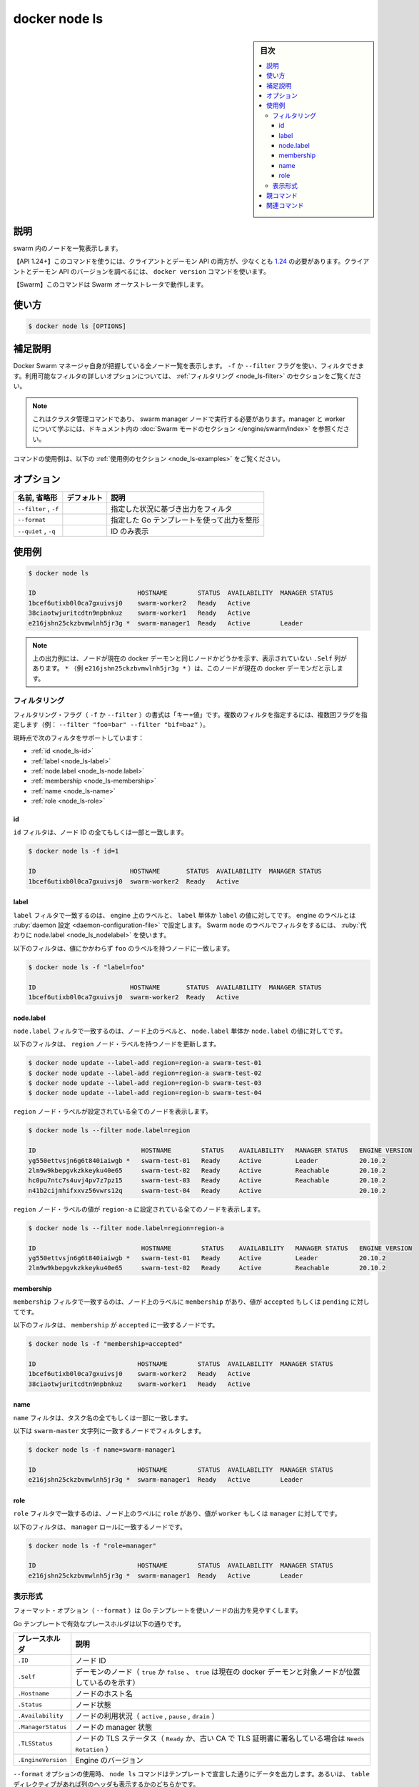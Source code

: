 ﻿.. -*- coding: utf-8 -*-
.. URL: https://docs.docker.com/engine/reference/commandline/node_ls/
.. SOURCE: 
   doc version: 20.10
      https://github.com/docker/docker.github.io/blob/master/engine/reference/commandline/node_ls.md
      https://github.com/docker/docker.github.io/blob/master/_data/engine-cli/docker_node_ls.yaml
.. check date: 2022/03/30
.. Commits on Aug 21, 2021 304f64ccec26ef1810e90d385d5bae5fab3ce6f4
.. -------------------------------------------------------------------

.. docker node ls

=======================================
docker node ls
=======================================

.. sidebar:: 目次

   .. contents:: 
       :depth: 3
       :local:

.. _node_ls-description:

説明
==========

.. List nodes in the swarm

swarm 内のノードを一覧表示します。

.. API 1.24+
   Open the 1.24 API reference (in a new window)
   The client and daemon API must both be at least 1.24 to use this command. Use the docker version command on the client to check your client and daemon API versions.
   Swarm This command works with the Swarm orchestrator.

【API 1.24+】このコマンドを使うには、クライアントとデーモン API の両方が、少なくとも `1.24 <https://docs.docker.com/engine/api/v1.24/>`_ の必要があります。クライアントとデーモン API のバージョンを調べるには、 ``docker version`` コマンドを使います。

【Swarm】このコマンドは Swarm オーケストレータで動作します。


.. _node_ls-usage:

使い方
==========

.. code-block:: bash

   $ docker node ls [OPTIONS]

.. Extended description
.. _node_ls-extended-description:

補足説明
==========

.. Lists all the nodes that the Docker Swarm manager knows about. You can filter using the -f or --filter flag. Refer to the filtering section for more information about available filter options.

Docker Swarm マネージャ自身が把握している全ノード一覧を表示します。 ``-f`` か ``--filter`` フラグを使い、フィルタできます。利用可能なフィルタの詳しいオプションについては、 :ref:`フィルタリング <node_ls-filter>` のセクションをご覧ください。


..    Note
    This is a cluster management command, and must be executed on a swarm manager node. To learn about managers and workers, refer to the Swarm mode section in the documentation.

.. note::

   これはクラスタ管理コマンドであり、 swarm manager ノードで実行する必要があります。manager と worker について学ぶには、ドキュメント内の :doc:`Swarm モードのセクション </engine/swarm/index>` を参照ください。

.. For example uses of this command, refer to the examples section below.

コマンドの使用例は、以下の :ref:`使用例のセクション <node_ls-examples>` をご覧ください。

.. _node_ls-options:

オプション
==========

.. list-table::
   :header-rows: 1

   * - 名前, 省略形
     - デフォルト
     - 説明
   * - ``--filter`` , ``-f``
     - 
     - 指定した状況に基づき出力をフィルタ
   * - ``--format``
     - 
     - 指定した Go テンプレートを使って出力を整形
   * - ``--quiet`` , ``-q``
     - 
     - ID のみ表示


.. _node_ls-examples:

使用例
==========


.. code-block:: bash

   $ docker node ls
   
   ID                           HOSTNAME        STATUS  AVAILABILITY  MANAGER STATUS
   1bcef6utixb0l0ca7gxuivsj0    swarm-worker2   Ready   Active
   38ciaotwjuritcdtn9npbnkuz    swarm-worker1   Ready   Active
   e216jshn25ckzbvmwlnh5jr3g *  swarm-manager1  Ready   Active        Leader

.. Note
  In the above example output, there is a hidden column of .Self that indicates if the node is the same node as the current docker daemon. A * (e.g., e216jshn25ckzbvmwlnh5jr3g *) means this node is the current docker daemon.

.. note::

   上の出力例には、ノードが現在の docker デーモンと同じノードかどうかを示す、表示されていない ``.Self`` 列があります。 ``*`` （例 ``e216jshn25ckzbvmwlnh5jr3g *`` ）は、このノードが現在の docker デーモンだと示します。


.. Filtering
.. _node_ls-filter:
フィルタリング
--------------------

.. The filtering flag (-f or --filter) format is of "key=value". If there is more than one filter, then pass multiple flags (e.g., --filter "foo=bar" --filter "bif=baz")

フィルタリング・フラグ（ ``-f`` か ``--filter`` ）の書式は「キー=値」です。複数のフィルタを指定するには、複数回フラグを指定します（例：  ``--filter "foo=bar" --filter "bif=baz"`` ）。

.. The currently supported filters are:

現時点で次のフィルタをサポートしています：

* :ref:`id <node_ls-id>`
* :ref:`label <node_ls-label>`
* :ref:`node.label <node_ls-node.label>`
* :ref:`membership <node_ls-membership>`
* :ref:`name <node_ls-name>`
* :ref:`role <node_ls-role>`

.. _node_ls-id:
id
^^^^^^^^^^

.. The id filter matches all or part of a node's id.

``id`` フィルタは、ノード ID の全てもしくは一部と一致します。

.. code-block:: bash

   $ docker node ls -f id=1
   
   ID                         HOSTNAME       STATUS  AVAILABILITY  MANAGER STATUS
   1bcef6utixb0l0ca7gxuivsj0  swarm-worker2  Ready   Active

.. label
.. _node_ls-label:
label
^^^^^^^^^^

.. The label filter matches nodes based on engine labels and on the presence of a label alone or a label and a value. Engine labels are configured in the daemon configuration. To filter on Swarm node labels, use node.label instead.

``label`` フィルタで一致するのは、 engine 上のラベルと、 ``label`` 単体か ``label`` の値に対してです。 engine のラベルとは :ruby:`daemon 設定 <daemon-configuration-file>` で設定します。 Swarm ``node`` のラベルでフィルタをするには、 :ruby:`代わりに node.label <node_ls_nodelabel>` を使います。

.. The following filter matches nodes with the foo label regardless of its value.

以下のフィルタは、値にかかわらず ``foo`` のラベルを持つノードに一致します。

.. code-block:: bash

   $ docker node ls -f "label=foo"
   
   ID                         HOSTNAME       STATUS  AVAILABILITY  MANAGER STATUS
   1bcef6utixb0l0ca7gxuivsj0  swarm-worker2  Ready   Active

.. node.label
.. _node_ls-nodelabel:
node.label
^^^^^^^^^^

.. The node.label filter matches nodes based on node labels and on the presence of a node.label alone or a node.label and a value.

``node.label`` フィルタで一致するのは、ノード上のラベルと、 ``node.label`` 単体か ``node.label`` の値に対してです。

.. The following filter updates nodes to have a region node label:

以下のフィルタは、 ``region`` ノード・ラベルを持つノードを更新します。

.. code-block:: bash

   $ docker node update --label-add region=region-a swarm-test-01
   $ docker node update --label-add region=region-a swarm-test-02
   $ docker node update --label-add region=region-b swarm-test-03
   $ docker node update --label-add region=region-b swarm-test-04

.. Show all nodes that have a region node label set:

``region`` ノード・ラベルが設定されている全てのノードを表示します。

.. code-block:: bash

   $ docker node ls --filter node.label=region
   
   ID                            HOSTNAME        STATUS    AVAILABILITY   MANAGER STATUS   ENGINE VERSION
   yg550ettvsjn6g6t840iaiwgb *   swarm-test-01   Ready     Active         Leader           20.10.2
   2lm9w9kbepgvkzkkeyku40e65     swarm-test-02   Ready     Active         Reachable        20.10.2
   hc0pu7ntc7s4uvj4pv7z7pz15     swarm-test-03   Ready     Active         Reachable        20.10.2
   n41b2cijmhifxxvz56vwrs12q     swarm-test-04   Ready     Active                          20.10.2

.. Show all nodes that have a region node label, with value region-a:

``region`` ノード・ラベルの値が ``region-a`` に設定されている全てのノードを表示します。

.. code-block:: bash

   $ docker node ls --filter node.label=region=region-a
   
   ID                            HOSTNAME        STATUS    AVAILABILITY   MANAGER STATUS   ENGINE VERSION
   yg550ettvsjn6g6t840iaiwgb *   swarm-test-01   Ready     Active         Leader           20.10.2
   2lm9w9kbepgvkzkkeyku40e65     swarm-test-02   Ready     Active         Reachable        20.10.2

.. membership
.. _node_ls-membership:
membership
^^^^^^^^^^

.. The membership filter matches nodes based on the presence of a membership and a value accepted or pending.

``membership`` フィルタで一致するのは、ノード上のラベルに ``membership`` があり、値が ``accepted`` もしくは ``pending`` に対してです。

.. The following filter matches nodes with the membership of accepted.

以下のフィルタは、 ``membership`` が ``accepted`` に一致するノードです。

.. code-block:: bash

   $ docker node ls -f "membership=accepted"
   
   ID                           HOSTNAME        STATUS  AVAILABILITY  MANAGER STATUS
   1bcef6utixb0l0ca7gxuivsj0    swarm-worker2   Ready   Active
   38ciaotwjuritcdtn9npbnkuz    swarm-worker1   Ready   Active


.. name
.. _node_ls-name;
name
^^^^^^^^^^

.. The name filter matches on all or part of a tasks's name.

``name`` フィルタは、タスク名の全てもしくは一部に一致します。

.. The following filter matches the node with a name equal to swarm-master string.

以下は ``swarm-master`` 文字列に一致するノードでフィルタします。

.. code-block:: bash

   $ docker node ls -f name=swarm-manager1
   
   ID                           HOSTNAME        STATUS  AVAILABILITY  MANAGER STATUS
   e216jshn25ckzbvmwlnh5jr3g *  swarm-manager1  Ready   Active        Leader

.. role
.. _node_ls-role:
role
^^^^^^^^^^

.. The role filter matches nodes based on the presence of a role and a value worker or manager.

``role`` フィルタで一致するのは、ノード上のラベルに ``role`` があり、値が ``worker`` もしくは ``manager`` に対してです。

.. The following filter matches nodes with the manager role.

以下のフィルタは、 ``manager`` ロールに一致するノードです。

.. code-block:: bash

   $ docker node ls -f "role=manager"
   
   ID                           HOSTNAME        STATUS  AVAILABILITY  MANAGER STATUS
   e216jshn25ckzbvmwlnh5jr3g *  swarm-manager1  Ready   Active        Leader

.. Formatting
.. _node_ls-formatting:
表示形式
----------

.. The formatting options (--format) pretty-prints nodes output using a Go template.

フォーマット・オプション（ ``--format`` ）は Go テンプレートを使いノードの出力を見やすくします。

.. Valid placeholders for the Go template are listed below:

Go テンプレートで有効なプレースホルダは以下の通りです。

.. list-table::
   :header-rows: 1
   
   * - プレースホルダ
     - 説明
   * - ``.ID``
     - ノード ID
   * - ``.Self``
     - デーモンのノード（ ``true`` か ``false`` 、 ``true`` は現在の docker デーモンと対象ノードが位置しているのを示す）
   * - ``.Hostname``
     - ノードのホスト名
   * - ``.Status``
     - ノード状態
   * - ``.Availability``
     - ノードの利用状況（ ``active`` , ``pause`` , ``drain`` ）
   * - ``.ManagerStatus``
     - ノードの manager 状態
   * - ``.TLSStatus``
     - ノードの TLS ステータス（ ``Ready`` か、古い CA で TLS 証明書に署名している場合は ``Needs Rotation`` ）
   * - ``.EngineVersion``
     - Engine のバージョン

.. When using the --format option, the node ls command will either output the data exactly as the template declares or, when using the table directive, includes column headers as well.

``--format`` オプションの使用時、 ``node ls`` コマンドはテンプレートで宣言した通りにデータを出力します。あるいは、 ``table`` ディレクティブがあれば列のヘッダも表示するかのどちらかです。

.. The following example uses a template without headers and outputs the ID, Hostname, and TLS Status entries separated by a colon (:) for all nodes:

以下の例は ``ID`` と ``Hostname`` と ``TLS Status`` のエントリをテンプレートで指定します。そして、コロン（ ``:`` ）区切りで全てのイメージを表示します。

.. code-block:: bash

   $ docker node ls --format "{{.ID}}: {{.Hostname}} {{.TLSStatus}}"
   
   e216jshn25ckzbvmwlnh5jr3g: swarm-manager1 Ready
   35o6tiywb700jesrt3dmllaza: swarm-worker1 Needs Rotation


.. Parent command

親コマンド
==========

.. list-table::
   :header-rows: 1

   * - コマンド
     - 説明
   * - :doc:`docker node <node>`
     - Swarm ノードを管理


.. Related commands

関連コマンド
====================

.. list-table::
   :header-rows: 1

   * - コマンド
     - 説明
   * - :doc:`docker node demote<node_demote>`
     - swarm 内の manager から1つまたは複数のノードを :ruby:`降格 <demote>`
   * - :doc:`docker node inspect<node_inspect>`
     - 1つまたは複数ノードの詳細情報を表示
   * - :doc:`docker node ls<node_ls>`
     - swarm 内のノードを一覧表示
   * - :doc:`docker node promote<node_promote>`
     - swarm 内の1つまたは複数のノードを manager に :ruby:`昇格 <promote>`
   * - :doc:`docker node ps<node_ps>`
     - 1つまたは複数のノード上で実行しているタスク一覧を表示。デフォルトは現在のノード上
   * - :doc:`docker node rm<node_rm>`
     - swarm 内の1つまたは複数のノードを削除
   * - :doc:`docker node update<node_update>`
     - ノードを更新

.. seealso:: 

   docker node ls
      https://docs.docker.com/engine/reference/commandline/node_ls/

